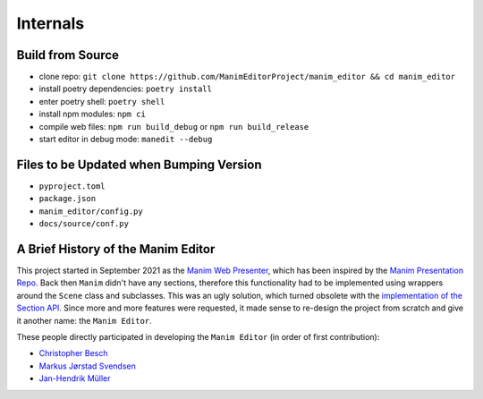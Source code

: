 Internals
=========

Build from Source
*****************

* clone repo: ``git clone https://github.com/ManimEditorProject/manim_editor && cd manim_editor``
* install poetry dependencies: ``poetry install``
* enter poetry shell: ``poetry shell``
* install npm modules: ``npm ci``
* compile web files: ``npm run build_debug`` or ``npm run build_release``
* start editor in debug mode: ``manedit --debug``

Files to be Updated when Bumping Version
****************************************

* ``pyproject.toml``
* ``package.json``
* ``manim_editor/config.py``
* ``docs/source/conf.py``

A Brief History of the Manim Editor
***********************************

This project started in September 2021 as the `Manim Web Presenter <https://github.com/christopher-besch/manim_web_presenter>`__, which has been inspired by the `Manim Presentation Repo <https://github.com/galatolofederico/manim-presentation>`__.
Back then ``Manim`` didn't have any sections, therefore this functionality had to be implemented using wrappers around the ``Scene`` class and subclasses.
This was an ugly solution, which turned obsolete with the `implementation of the Section API <https://github.com/ManimCommunity/manim/pull/2152>`__.
Since more and more features were requested, it made sense to re-design the project from scratch and give it another name: the ``Manim Editor``.

These people directly participated in developing the ``Manim Editor`` (in order of first contribution):

* `Christopher Besch <https://github.com/christopher-besch>`__
* `Markus Jørstad Svendsen <https://github.com/MarcasRealAccount>`__
* `Jan-Hendrik Müller <https://github.com/kolibril13>`__
